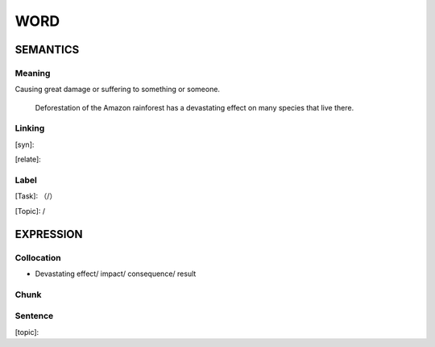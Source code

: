 WORD
=========


SEMANTICS
---------

Meaning
```````
Causing great damage or suffering to something or someone.

    Deforestation of the Amazon rainforest has a devastating effect on many species that live there.

Linking
```````
[syn]:

[relate]:


Label
`````
[Task]: （/）

[Topic]:  /


EXPRESSION
----------


Collocation
```````````
- Devastating  effect/ impact/ consequence/ result

Chunk
`````


Sentence
`````````
[topic]:

